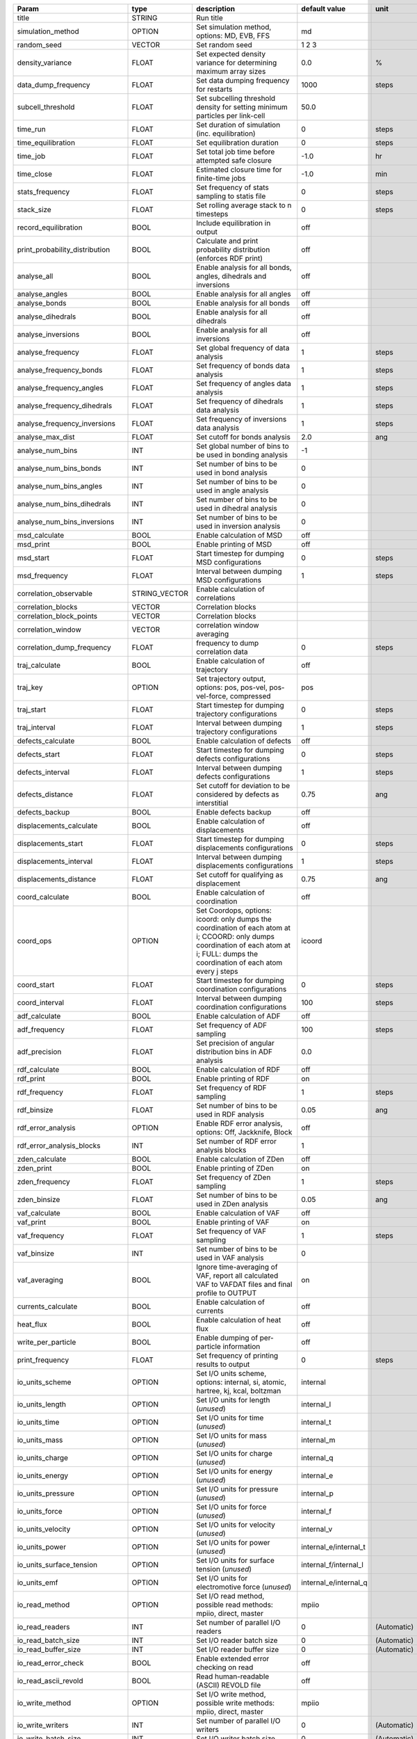 .. table::
    :name: parameters_table

    +--------------------------------+---------------+-------------------------------------------------------------------------------------------------------------------------------------------------------------------------------------------+---------------------------+---------------+
    |Param                           | type          | description                                                                                                                                                                               | default value             | unit          |
    +================================+===============+===========================================================================================================================================================================================+===========================+===============+
    |title                           | STRING        | Run title                                                                                                                                                                                 |                           |               |
    +--------------------------------+---------------+-------------------------------------------------------------------------------------------------------------------------------------------------------------------------------------------+---------------------------+---------------+
    |simulation_method               | OPTION        | Set simulation method, options: MD, EVB, FFS                                                                                                                                              | md                        |               |
    +--------------------------------+---------------+-------------------------------------------------------------------------------------------------------------------------------------------------------------------------------------------+---------------------------+---------------+
    |random_seed                     | VECTOR        | Set random seed                                                                                                                                                                           | 1 2 3                     |               |
    +--------------------------------+---------------+-------------------------------------------------------------------------------------------------------------------------------------------------------------------------------------------+---------------------------+---------------+
    |density_variance                | FLOAT         | Set expected density variance for determining maximum array sizes                                                                                                                         | 0.0                       | %             |
    +--------------------------------+---------------+-------------------------------------------------------------------------------------------------------------------------------------------------------------------------------------------+---------------------------+---------------+
    |data_dump_frequency             | FLOAT         | Set data dumping frequency for restarts                                                                                                                                                   | 1000                      | steps         |
    +--------------------------------+---------------+-------------------------------------------------------------------------------------------------------------------------------------------------------------------------------------------+---------------------------+---------------+
    |subcell_threshold               | FLOAT         | Set subcelling threshold density for setting minimum particles per link-cell                                                                                                              | 50.0                      |               |
    +--------------------------------+---------------+-------------------------------------------------------------------------------------------------------------------------------------------------------------------------------------------+---------------------------+---------------+
    |time_run                        | FLOAT         | Set duration of simulation (inc. equilibration)                                                                                                                                           | 0                         | steps         |
    +--------------------------------+---------------+-------------------------------------------------------------------------------------------------------------------------------------------------------------------------------------------+---------------------------+---------------+
    |time_equilibration              | FLOAT         | Set equilibration duration                                                                                                                                                                | 0                         | steps         |
    +--------------------------------+---------------+-------------------------------------------------------------------------------------------------------------------------------------------------------------------------------------------+---------------------------+---------------+
    |time_job                        | FLOAT         | Set total job time before attempted safe closure                                                                                                                                          | -1.0                      | hr            |
    +--------------------------------+---------------+-------------------------------------------------------------------------------------------------------------------------------------------------------------------------------------------+---------------------------+---------------+
    |time_close                      | FLOAT         | Estimated closure time for finite-time jobs                                                                                                                                               | -1.0                      | min           |
    +--------------------------------+---------------+-------------------------------------------------------------------------------------------------------------------------------------------------------------------------------------------+---------------------------+---------------+
    |stats_frequency                 | FLOAT         | Set frequency of stats sampling to statis file                                                                                                                                            | 0                         | steps         |
    +--------------------------------+---------------+-------------------------------------------------------------------------------------------------------------------------------------------------------------------------------------------+---------------------------+---------------+
    |stack_size                      | FLOAT         | Set rolling average stack to n timesteps                                                                                                                                                  | 0                         | steps         |
    +--------------------------------+---------------+-------------------------------------------------------------------------------------------------------------------------------------------------------------------------------------------+---------------------------+---------------+
    |record_equilibration            | BOOL          | Include equilibration in output                                                                                                                                                           | off                       |               |
    +--------------------------------+---------------+-------------------------------------------------------------------------------------------------------------------------------------------------------------------------------------------+---------------------------+---------------+
    |print_probability_distribution  | BOOL          | Calculate and print probability distribution (enforces RDF print)                                                                                                                         | off                       |               |
    +--------------------------------+---------------+-------------------------------------------------------------------------------------------------------------------------------------------------------------------------------------------+---------------------------+---------------+
    |analyse_all                     | BOOL          | Enable analysis for all bonds, angles, dihedrals and inversions                                                                                                                           | off                       |               |
    +--------------------------------+---------------+-------------------------------------------------------------------------------------------------------------------------------------------------------------------------------------------+---------------------------+---------------+
    |analyse_angles                  | BOOL          | Enable analysis for all angles                                                                                                                                                            | off                       |               |
    +--------------------------------+---------------+-------------------------------------------------------------------------------------------------------------------------------------------------------------------------------------------+---------------------------+---------------+
    |analyse_bonds                   | BOOL          | Enable analysis for all bonds                                                                                                                                                             | off                       |               |
    +--------------------------------+---------------+-------------------------------------------------------------------------------------------------------------------------------------------------------------------------------------------+---------------------------+---------------+
    |analyse_dihedrals               | BOOL          | Enable analysis for all dihedrals                                                                                                                                                         | off                       |               |
    +--------------------------------+---------------+-------------------------------------------------------------------------------------------------------------------------------------------------------------------------------------------+---------------------------+---------------+
    |analyse_inversions              | BOOL          | Enable analysis for all inversions                                                                                                                                                        | off                       |               |
    +--------------------------------+---------------+-------------------------------------------------------------------------------------------------------------------------------------------------------------------------------------------+---------------------------+---------------+
    |analyse_frequency               | FLOAT         | Set global frequency of data analysis                                                                                                                                                     | 1                         | steps         |
    +--------------------------------+---------------+-------------------------------------------------------------------------------------------------------------------------------------------------------------------------------------------+---------------------------+---------------+
    |analyse_frequency_bonds         | FLOAT         | Set frequency of bonds data analysis                                                                                                                                                      | 1                         | steps         |
    +--------------------------------+---------------+-------------------------------------------------------------------------------------------------------------------------------------------------------------------------------------------+---------------------------+---------------+
    |analyse_frequency_angles        | FLOAT         | Set frequency of angles data analysis                                                                                                                                                     | 1                         | steps         |
    +--------------------------------+---------------+-------------------------------------------------------------------------------------------------------------------------------------------------------------------------------------------+---------------------------+---------------+
    |analyse_frequency_dihedrals     | FLOAT         | Set frequency of dihedrals data analysis                                                                                                                                                  | 1                         | steps         |
    +--------------------------------+---------------+-------------------------------------------------------------------------------------------------------------------------------------------------------------------------------------------+---------------------------+---------------+
    |analyse_frequency_inversions    | FLOAT         | Set frequency of inversions data analysis                                                                                                                                                 | 1                         | steps         |
    +--------------------------------+---------------+-------------------------------------------------------------------------------------------------------------------------------------------------------------------------------------------+---------------------------+---------------+
    |analyse_max_dist                | FLOAT         | Set cutoff for bonds analysis                                                                                                                                                             | 2.0                       | ang           |
    +--------------------------------+---------------+-------------------------------------------------------------------------------------------------------------------------------------------------------------------------------------------+---------------------------+---------------+
    |analyse_num_bins                | INT           | Set global number of bins to be used in bonding analysis                                                                                                                                  | -1                        |               |
    +--------------------------------+---------------+-------------------------------------------------------------------------------------------------------------------------------------------------------------------------------------------+---------------------------+---------------+
    |analyse_num_bins_bonds          | INT           | Set number of bins to be used in bond analysis                                                                                                                                            | 0                         |               |
    +--------------------------------+---------------+-------------------------------------------------------------------------------------------------------------------------------------------------------------------------------------------+---------------------------+---------------+
    |analyse_num_bins_angles         | INT           | Set number of bins to be used in angle analysis                                                                                                                                           | 0                         |               |
    +--------------------------------+---------------+-------------------------------------------------------------------------------------------------------------------------------------------------------------------------------------------+---------------------------+---------------+
    |analyse_num_bins_dihedrals      | INT           | Set number of bins to be used in dihedral analysis                                                                                                                                        | 0                         |               |
    +--------------------------------+---------------+-------------------------------------------------------------------------------------------------------------------------------------------------------------------------------------------+---------------------------+---------------+
    |analyse_num_bins_inversions     | INT           | Set number of bins to be used in inversion analysis                                                                                                                                       | 0                         |               |
    +--------------------------------+---------------+-------------------------------------------------------------------------------------------------------------------------------------------------------------------------------------------+---------------------------+---------------+
    |msd_calculate                   | BOOL          | Enable calculation of MSD                                                                                                                                                                 | off                       |               |
    +--------------------------------+---------------+-------------------------------------------------------------------------------------------------------------------------------------------------------------------------------------------+---------------------------+---------------+
    |msd_print                       | BOOL          | Enable printing of MSD                                                                                                                                                                    | off                       |               |
    +--------------------------------+---------------+-------------------------------------------------------------------------------------------------------------------------------------------------------------------------------------------+---------------------------+---------------+
    |msd_start                       | FLOAT         | Start timestep for dumping MSD configurations                                                                                                                                             | 0                         | steps         |
    +--------------------------------+---------------+-------------------------------------------------------------------------------------------------------------------------------------------------------------------------------------------+---------------------------+---------------+
    |msd_frequency                   | FLOAT         | Interval between dumping MSD configurations                                                                                                                                               | 1                         | steps         |
    +--------------------------------+---------------+-------------------------------------------------------------------------------------------------------------------------------------------------------------------------------------------+---------------------------+---------------+
    |correlation_observable          | STRING_VECTOR | Enable calculation of correlations                                                                                                                                                        |                           |               |
    +--------------------------------+---------------+-------------------------------------------------------------------------------------------------------------------------------------------------------------------------------------------+---------------------------+---------------+
    |correlation_blocks              | VECTOR        | Correlation blocks                                                                                                                                                                        |                           |               |
    +--------------------------------+---------------+-------------------------------------------------------------------------------------------------------------------------------------------------------------------------------------------+---------------------------+---------------+
    |correlation_block_points        | VECTOR        | Correlation blocks                                                                                                                                                                        |                           |               |
    +--------------------------------+---------------+-------------------------------------------------------------------------------------------------------------------------------------------------------------------------------------------+---------------------------+---------------+
    |correlation_window              | VECTOR        | correlation window averaging                                                                                                                                                              |                           |               |
    +--------------------------------+---------------+-------------------------------------------------------------------------------------------------------------------------------------------------------------------------------------------+---------------------------+---------------+
    |correlation_dump_frequency      | FLOAT         | frequency to dump correlation data                                                                                                                                                        | 0                         | steps         |
    +--------------------------------+---------------+-------------------------------------------------------------------------------------------------------------------------------------------------------------------------------------------+---------------------------+---------------+
    |traj_calculate                  | BOOL          | Enable calculation of trajectory                                                                                                                                                          | off                       |               |
    +--------------------------------+---------------+-------------------------------------------------------------------------------------------------------------------------------------------------------------------------------------------+---------------------------+---------------+
    |traj_key                        | OPTION        | Set trajectory output, options: pos, pos-vel, pos-vel-force, compressed                                                                                                                   | pos                       |               |
    +--------------------------------+---------------+-------------------------------------------------------------------------------------------------------------------------------------------------------------------------------------------+---------------------------+---------------+
    |traj_start                      | FLOAT         | Start timestep for dumping trajectory configurations                                                                                                                                      | 0                         | steps         |
    +--------------------------------+---------------+-------------------------------------------------------------------------------------------------------------------------------------------------------------------------------------------+---------------------------+---------------+
    |traj_interval                   | FLOAT         | Interval between dumping trajectory configurations                                                                                                                                        | 1                         | steps         |
    +--------------------------------+---------------+-------------------------------------------------------------------------------------------------------------------------------------------------------------------------------------------+---------------------------+---------------+
    |defects_calculate               | BOOL          | Enable calculation of defects                                                                                                                                                             | off                       |               |
    +--------------------------------+---------------+-------------------------------------------------------------------------------------------------------------------------------------------------------------------------------------------+---------------------------+---------------+
    |defects_start                   | FLOAT         | Start timestep for dumping defects configurations                                                                                                                                         | 0                         | steps         |
    +--------------------------------+---------------+-------------------------------------------------------------------------------------------------------------------------------------------------------------------------------------------+---------------------------+---------------+
    |defects_interval                | FLOAT         | Interval between dumping defects configurations                                                                                                                                           | 1                         | steps         |
    +--------------------------------+---------------+-------------------------------------------------------------------------------------------------------------------------------------------------------------------------------------------+---------------------------+---------------+
    |defects_distance                | FLOAT         | Set cutoff for deviation to be considered by defects as interstitial                                                                                                                      | 0.75                      | ang           |
    +--------------------------------+---------------+-------------------------------------------------------------------------------------------------------------------------------------------------------------------------------------------+---------------------------+---------------+
    |defects_backup                  | BOOL          | Enable defects backup                                                                                                                                                                     | off                       |               |
    +--------------------------------+---------------+-------------------------------------------------------------------------------------------------------------------------------------------------------------------------------------------+---------------------------+---------------+
    |displacements_calculate         | BOOL          | Enable calculation of displacements                                                                                                                                                       | off                       |               |
    +--------------------------------+---------------+-------------------------------------------------------------------------------------------------------------------------------------------------------------------------------------------+---------------------------+---------------+
    |displacements_start             | FLOAT         | Start timestep for dumping displacements configurations                                                                                                                                   | 0                         | steps         |
    +--------------------------------+---------------+-------------------------------------------------------------------------------------------------------------------------------------------------------------------------------------------+---------------------------+---------------+
    |displacements_interval          | FLOAT         | Interval between dumping displacements configurations                                                                                                                                     | 1                         | steps         |
    +--------------------------------+---------------+-------------------------------------------------------------------------------------------------------------------------------------------------------------------------------------------+---------------------------+---------------+
    |displacements_distance          | FLOAT         | Set cutoff for qualifying as displacement                                                                                                                                                 | 0.75                      | ang           |
    +--------------------------------+---------------+-------------------------------------------------------------------------------------------------------------------------------------------------------------------------------------------+---------------------------+---------------+
    |coord_calculate                 | BOOL          | Enable calculation of coordination                                                                                                                                                        | off                       |               |
    +--------------------------------+---------------+-------------------------------------------------------------------------------------------------------------------------------------------------------------------------------------------+---------------------------+---------------+
    |coord_ops                       | OPTION        | Set Coordops, options: icoord: only dumps the coordination of each atom at i; CCOORD: only dumps coordination of each atom at i; FULL: dumps the coordination of each atom every j steps  | icoord                    |               |
    +--------------------------------+---------------+-------------------------------------------------------------------------------------------------------------------------------------------------------------------------------------------+---------------------------+---------------+
    |coord_start                     | FLOAT         | Start timestep for dumping coordination configurations                                                                                                                                    | 0                         | steps         |
    +--------------------------------+---------------+-------------------------------------------------------------------------------------------------------------------------------------------------------------------------------------------+---------------------------+---------------+
    |coord_interval                  | FLOAT         | Interval between dumping coordination configurations                                                                                                                                      | 100                       | steps         |
    +--------------------------------+---------------+-------------------------------------------------------------------------------------------------------------------------------------------------------------------------------------------+---------------------------+---------------+
    |adf_calculate                   | BOOL          | Enable calculation of ADF                                                                                                                                                                 | off                       |               |
    +--------------------------------+---------------+-------------------------------------------------------------------------------------------------------------------------------------------------------------------------------------------+---------------------------+---------------+
    |adf_frequency                   | FLOAT         | Set frequency of ADF sampling                                                                                                                                                             | 100                       | steps         |
    +--------------------------------+---------------+-------------------------------------------------------------------------------------------------------------------------------------------------------------------------------------------+---------------------------+---------------+
    |adf_precision                   | FLOAT         | Set precision of angular distribution bins in ADF analysis                                                                                                                                | 0.0                       |               |
    +--------------------------------+---------------+-------------------------------------------------------------------------------------------------------------------------------------------------------------------------------------------+---------------------------+---------------+
    |rdf_calculate                   | BOOL          | Enable calculation of RDF                                                                                                                                                                 | off                       |               |
    +--------------------------------+---------------+-------------------------------------------------------------------------------------------------------------------------------------------------------------------------------------------+---------------------------+---------------+
    |rdf_print                       | BOOL          | Enable printing of RDF                                                                                                                                                                    | on                        |               |
    +--------------------------------+---------------+-------------------------------------------------------------------------------------------------------------------------------------------------------------------------------------------+---------------------------+---------------+
    |rdf_frequency                   | FLOAT         | Set frequency of RDF sampling                                                                                                                                                             | 1                         | steps         |
    +--------------------------------+---------------+-------------------------------------------------------------------------------------------------------------------------------------------------------------------------------------------+---------------------------+---------------+
    |rdf_binsize                     | FLOAT         | Set number of bins to be used in RDF analysis                                                                                                                                             | 0.05                      | ang           |
    +--------------------------------+---------------+-------------------------------------------------------------------------------------------------------------------------------------------------------------------------------------------+---------------------------+---------------+
    |rdf_error_analysis              | OPTION        | Enable RDF error analysis, options: Off, Jackknife, Block                                                                                                                                 | off                       |               |
    +--------------------------------+---------------+-------------------------------------------------------------------------------------------------------------------------------------------------------------------------------------------+---------------------------+---------------+
    |rdf_error_analysis_blocks       | INT           | Set number of RDF error analysis blocks                                                                                                                                                   | 1                         |               |
    +--------------------------------+---------------+-------------------------------------------------------------------------------------------------------------------------------------------------------------------------------------------+---------------------------+---------------+
    |zden_calculate                  | BOOL          | Enable calculation of ZDen                                                                                                                                                                | off                       |               |
    +--------------------------------+---------------+-------------------------------------------------------------------------------------------------------------------------------------------------------------------------------------------+---------------------------+---------------+
    |zden_print                      | BOOL          | Enable printing of ZDen                                                                                                                                                                   | on                        |               |
    +--------------------------------+---------------+-------------------------------------------------------------------------------------------------------------------------------------------------------------------------------------------+---------------------------+---------------+
    |zden_frequency                  | FLOAT         | Set frequency of ZDen sampling                                                                                                                                                            | 1                         | steps         |
    +--------------------------------+---------------+-------------------------------------------------------------------------------------------------------------------------------------------------------------------------------------------+---------------------------+---------------+
    |zden_binsize                    | FLOAT         | Set number of bins to be used in ZDen analysis                                                                                                                                            | 0.05                      | ang           |
    +--------------------------------+---------------+-------------------------------------------------------------------------------------------------------------------------------------------------------------------------------------------+---------------------------+---------------+
    |vaf_calculate                   | BOOL          | Enable calculation of VAF                                                                                                                                                                 | off                       |               |
    +--------------------------------+---------------+-------------------------------------------------------------------------------------------------------------------------------------------------------------------------------------------+---------------------------+---------------+
    |vaf_print                       | BOOL          | Enable printing of VAF                                                                                                                                                                    | on                        |               |
    +--------------------------------+---------------+-------------------------------------------------------------------------------------------------------------------------------------------------------------------------------------------+---------------------------+---------------+
    |vaf_frequency                   | FLOAT         | Set frequency of VAF sampling                                                                                                                                                             | 1                         | steps         |
    +--------------------------------+---------------+-------------------------------------------------------------------------------------------------------------------------------------------------------------------------------------------+---------------------------+---------------+
    |vaf_binsize                     | INT           | Set number of bins to be used in VAF analysis                                                                                                                                             | 0                         |               |
    +--------------------------------+---------------+-------------------------------------------------------------------------------------------------------------------------------------------------------------------------------------------+---------------------------+---------------+
    |vaf_averaging                   | BOOL          | Ignore time-averaging of VAF, report all calculated VAF to VAFDAT files and final profile to OUTPUT                                                                                       | on                        |               |
    +--------------------------------+---------------+-------------------------------------------------------------------------------------------------------------------------------------------------------------------------------------------+---------------------------+---------------+
    |currents_calculate              | BOOL          | Enable calculation of currents                                                                                                                                                            | off                       |               |
    +--------------------------------+---------------+-------------------------------------------------------------------------------------------------------------------------------------------------------------------------------------------+---------------------------+---------------+
    |heat_flux                       | BOOL          | Enable calculation of heat flux                                                                                                                                                           | off                       |               |
    +--------------------------------+---------------+-------------------------------------------------------------------------------------------------------------------------------------------------------------------------------------------+---------------------------+---------------+
    |write_per_particle              | BOOL          | Enable dumping of per-particle information                                                                                                                                                | off                       |               |
    +--------------------------------+---------------+-------------------------------------------------------------------------------------------------------------------------------------------------------------------------------------------+---------------------------+---------------+
    |print_frequency                 | FLOAT         | Set frequency of printing results to output                                                                                                                                               | 0                         | steps         |
    +--------------------------------+---------------+-------------------------------------------------------------------------------------------------------------------------------------------------------------------------------------------+---------------------------+---------------+
    |io_units_scheme                 | OPTION        | Set I/O units scheme, options: internal, si, atomic, hartree, kj, kcal, boltzman                                                                                                          | internal                  |               |
    +--------------------------------+---------------+-------------------------------------------------------------------------------------------------------------------------------------------------------------------------------------------+---------------------------+---------------+
    |io_units_length                 | OPTION        | Set I/O units for length (*unused*)                                                                                                                                                       | internal_l                |               |
    +--------------------------------+---------------+-------------------------------------------------------------------------------------------------------------------------------------------------------------------------------------------+---------------------------+---------------+
    |io_units_time                   | OPTION        | Set I/O units for time (*unused*)                                                                                                                                                         | internal_t                |               |
    +--------------------------------+---------------+-------------------------------------------------------------------------------------------------------------------------------------------------------------------------------------------+---------------------------+---------------+
    |io_units_mass                   | OPTION        | Set I/O units for mass (*unused*)                                                                                                                                                         | internal_m                |               |
    +--------------------------------+---------------+-------------------------------------------------------------------------------------------------------------------------------------------------------------------------------------------+---------------------------+---------------+
    |io_units_charge                 | OPTION        | Set I/O units for charge (*unused*)                                                                                                                                                       | internal_q                |               |
    +--------------------------------+---------------+-------------------------------------------------------------------------------------------------------------------------------------------------------------------------------------------+---------------------------+---------------+
    |io_units_energy                 | OPTION        | Set I/O units for energy (*unused*)                                                                                                                                                       | internal_e                |               |
    +--------------------------------+---------------+-------------------------------------------------------------------------------------------------------------------------------------------------------------------------------------------+---------------------------+---------------+
    |io_units_pressure               | OPTION        | Set I/O units for pressure (*unused*)                                                                                                                                                     | internal_p                |               |
    +--------------------------------+---------------+-------------------------------------------------------------------------------------------------------------------------------------------------------------------------------------------+---------------------------+---------------+
    |io_units_force                  | OPTION        | Set I/O units for force (*unused*)                                                                                                                                                        | internal_f                |               |
    +--------------------------------+---------------+-------------------------------------------------------------------------------------------------------------------------------------------------------------------------------------------+---------------------------+---------------+
    |io_units_velocity               | OPTION        | Set I/O units for velocity (*unused*)                                                                                                                                                     | internal_v                |               |
    +--------------------------------+---------------+-------------------------------------------------------------------------------------------------------------------------------------------------------------------------------------------+---------------------------+---------------+
    |io_units_power                  | OPTION        | Set I/O units for power (*unused*)                                                                                                                                                        | internal_e/internal_t     |               |
    +--------------------------------+---------------+-------------------------------------------------------------------------------------------------------------------------------------------------------------------------------------------+---------------------------+---------------+
    |io_units_surface_tension        | OPTION        | Set I/O units for surface tension (*unused*)                                                                                                                                              | internal_f/internal_l     |               |
    +--------------------------------+---------------+-------------------------------------------------------------------------------------------------------------------------------------------------------------------------------------------+---------------------------+---------------+
    |io_units_emf                    | OPTION        | Set I/O units for electromotive force (*unused*)                                                                                                                                          | internal_e/internal_q     |               |
    +--------------------------------+---------------+-------------------------------------------------------------------------------------------------------------------------------------------------------------------------------------------+---------------------------+---------------+
    |io_read_method                  | OPTION        | Set I/O read method, possible read methods: mpiio, direct, master                                                                                                                         | mpiio                     |               |
    +--------------------------------+---------------+-------------------------------------------------------------------------------------------------------------------------------------------------------------------------------------------+---------------------------+---------------+
    |io_read_readers                 | INT           | Set number of parallel I/O readers                                                                                                                                                        | 0                         | (Automatic)   |
    +--------------------------------+---------------+-------------------------------------------------------------------------------------------------------------------------------------------------------------------------------------------+---------------------------+---------------+
    |io_read_batch_size              | INT           | Set I/O reader batch size                                                                                                                                                                 | 0                         | (Automatic)   |
    +--------------------------------+---------------+-------------------------------------------------------------------------------------------------------------------------------------------------------------------------------------------+---------------------------+---------------+
    |io_read_buffer_size             | INT           | Set I/O reader buffer size                                                                                                                                                                | 0                         | (Automatic)   |
    +--------------------------------+---------------+-------------------------------------------------------------------------------------------------------------------------------------------------------------------------------------------+---------------------------+---------------+
    |io_read_error_check             | BOOL          | Enable extended error checking on read                                                                                                                                                    | off                       |               |
    +--------------------------------+---------------+-------------------------------------------------------------------------------------------------------------------------------------------------------------------------------------------+---------------------------+---------------+
    |io_read_ascii_revold            | BOOL          | Read human-readable (ASCII) REVOLD file                                                                                                                                                   | off                       |               |
    +--------------------------------+---------------+-------------------------------------------------------------------------------------------------------------------------------------------------------------------------------------------+---------------------------+---------------+
    |io_write_method                 | OPTION        | Set I/O write method, possible write methods: mpiio, direct, master                                                                                                                       | mpiio                     |               |
    +--------------------------------+---------------+-------------------------------------------------------------------------------------------------------------------------------------------------------------------------------------------+---------------------------+---------------+
    |io_write_writers                | INT           | Set number of parallel I/O writers                                                                                                                                                        | 0                         | (Automatic)   |
    +--------------------------------+---------------+-------------------------------------------------------------------------------------------------------------------------------------------------------------------------------------------+---------------------------+---------------+
    |io_write_batch_size             | INT           | Set I/O writer batch size                                                                                                                                                                 | 0                         | (Automatic)   |
    +--------------------------------+---------------+-------------------------------------------------------------------------------------------------------------------------------------------------------------------------------------------+---------------------------+---------------+
    |io_write_buffer_size            | INT           | Set I/O writer buffer size                                                                                                                                                                | 0                         | (Automatic)   |
    +--------------------------------+---------------+-------------------------------------------------------------------------------------------------------------------------------------------------------------------------------------------+---------------------------+---------------+
    |io_write_sorted                 | BOOL          | Enable sorted output for atomic data                                                                                                                                                      | on                        |               |
    +--------------------------------+---------------+-------------------------------------------------------------------------------------------------------------------------------------------------------------------------------------------+---------------------------+---------------+
    |io_write_error_check            | BOOL          | Enable extended error checking on write                                                                                                                                                   | off                       |               |
    +--------------------------------+---------------+-------------------------------------------------------------------------------------------------------------------------------------------------------------------------------------------+---------------------------+---------------+
    |io_write_ascii_revive           | BOOL          | Write REVIVE as a human-readable (ASCII) file                                                                                                                                             | off                       |               |
    +--------------------------------+---------------+-------------------------------------------------------------------------------------------------------------------------------------------------------------------------------------------+---------------------------+---------------+
    |io_file_output                  | STRING        | Set output filepath, special options: SCREEN, NONE                                                                                                                                        | OUTPUT                    |               |
    +--------------------------------+---------------+-------------------------------------------------------------------------------------------------------------------------------------------------------------------------------------------+---------------------------+---------------+
    |io_file_config                  | STRING        | Set input configuration filepath                                                                                                                                                          | CONFIG                    |               |
    +--------------------------------+---------------+-------------------------------------------------------------------------------------------------------------------------------------------------------------------------------------------+---------------------------+---------------+
    |io_file_field                   | STRING        | Set input field filepath                                                                                                                                                                  | FIELD                     |               |
    +--------------------------------+---------------+-------------------------------------------------------------------------------------------------------------------------------------------------------------------------------------------+---------------------------+---------------+
    |io_file_statis                  | STRING        | Set output statistics filepath, special options: NONE                                                                                                                                     | STATIS                    |               |
    +--------------------------------+---------------+-------------------------------------------------------------------------------------------------------------------------------------------------------------------------------------------+---------------------------+---------------+
    |io_file_history                 | STRING        | Set output history filepath, special options: NONE                                                                                                                                        | HISTORY                   |               |
    +--------------------------------+---------------+-------------------------------------------------------------------------------------------------------------------------------------------------------------------------------------------+---------------------------+---------------+
    |io_file_historf                 | STRING        | Set output historf filepath, special options: NONE                                                                                                                                        | HISTORF                   |               |
    +--------------------------------+---------------+-------------------------------------------------------------------------------------------------------------------------------------------------------------------------------------------+---------------------------+---------------+
    |io_file_revive                  | STRING        | Set output revive filepath, special options: NONE                                                                                                                                         | REVIVE                    |               |
    +--------------------------------+---------------+-------------------------------------------------------------------------------------------------------------------------------------------------------------------------------------------+---------------------------+---------------+
    |io_file_revold                  | STRING        | Set output revold filepath, special options: NONE                                                                                                                                         | REVOLD                    |               |
    +--------------------------------+---------------+-------------------------------------------------------------------------------------------------------------------------------------------------------------------------------------------+---------------------------+---------------+
    |io_file_revcon                  | STRING        | Set output revcon filepath, special options: NONE                                                                                                                                         | REVCON                    |               |
    +--------------------------------+---------------+-------------------------------------------------------------------------------------------------------------------------------------------------------------------------------------------+---------------------------+---------------+
    |io_file_rdf                     | STRING        | Set output RDF filepath, special options: NONE                                                                                                                                            | RDFDAT                    |               |
    +--------------------------------+---------------+-------------------------------------------------------------------------------------------------------------------------------------------------------------------------------------------+---------------------------+---------------+
    |io_file_msd                     | STRING        | Set output MSD filepath, special options: NONE                                                                                                                                            | MSDTMP                    |               |
    +--------------------------------+---------------+-------------------------------------------------------------------------------------------------------------------------------------------------------------------------------------------+---------------------------+---------------+
    |io_file_tabbnd                  | STRING        | Set input TABBND filepath                                                                                                                                                                 | TABBND                    |               |
    +--------------------------------+---------------+-------------------------------------------------------------------------------------------------------------------------------------------------------------------------------------------+---------------------------+---------------+
    |io_file_tabang                  | STRING        | Set input TABANG filepath                                                                                                                                                                 | TABANG                    |               |
    +--------------------------------+---------------+-------------------------------------------------------------------------------------------------------------------------------------------------------------------------------------------+---------------------------+---------------+
    |io_file_tabdih                  | STRING        | Set input TABDIH filepath                                                                                                                                                                 | TABDIH                    |               |
    +--------------------------------+---------------+-------------------------------------------------------------------------------------------------------------------------------------------------------------------------------------------+---------------------------+---------------+
    |io_file_tabinv                  | STRING        | Set input TABINV filepath                                                                                                                                                                 | TABINV                    |               |
    +--------------------------------+---------------+-------------------------------------------------------------------------------------------------------------------------------------------------------------------------------------------+---------------------------+---------------+
    |io_file_tabvdw                  | STRING        | Set input TABVDW filepath                                                                                                                                                                 | TABVDW                    |               |
    +--------------------------------+---------------+-------------------------------------------------------------------------------------------------------------------------------------------------------------------------------------------+---------------------------+---------------+
    |io_file_tabeam                  | STRING        | Set input TABEAM filepath                                                                                                                                                                 | TABEAM                    |               |
    +--------------------------------+---------------+-------------------------------------------------------------------------------------------------------------------------------------------------------------------------------------------+---------------------------+---------------+
    |io_file_cor                     | STRING        | Set output COR filepath, special options: NONE                                                                                                                                            | COR                       |               |
    +--------------------------------+---------------+-------------------------------------------------------------------------------------------------------------------------------------------------------------------------------------------+---------------------------+---------------+
    |io_statis_yaml                  | BOOL          | write statis file in yaml format                                                                                                                                                          | off                       |               |
    +--------------------------------+---------------+-------------------------------------------------------------------------------------------------------------------------------------------------------------------------------------------+---------------------------+---------------+
    |io_rdf_yaml                     | BOOL          | write rdf file in yaml format                                                                                                                                                             | off                       |               |
    +--------------------------------+---------------+-------------------------------------------------------------------------------------------------------------------------------------------------------------------------------------------+---------------------------+---------------+
    |output_energy                   | BOOL          | Output final energy e_tot in output file                                                                                                                                                  | off                       |               |
    +--------------------------------+---------------+-------------------------------------------------------------------------------------------------------------------------------------------------------------------------------------------+---------------------------+---------------+
    |ignore_config_indices           | BOOL          | Ignore indices as defined in CONFIG and use read order instead                                                                                                                            | off                       |               |
    +--------------------------------+---------------+-------------------------------------------------------------------------------------------------------------------------------------------------------------------------------------------+---------------------------+---------------+
    |print_topology_info             | BOOL          | Print topology information in output file                                                                                                                                                 | off                       |               |
    +--------------------------------+---------------+-------------------------------------------------------------------------------------------------------------------------------------------------------------------------------------------+---------------------------+---------------+
    |print_level                     | INT           | Disable unnecessary printing, levels: 0 - silent, 1 - quiet, 2 - standard, 3 - full                                                                                                       | 1                         |               |
    +--------------------------------+---------------+-------------------------------------------------------------------------------------------------------------------------------------------------------------------------------------------+---------------------------+---------------+
    |timer_depth                     | INT           | Do not display timers beyond this many levels in final timer output                                                                                                                       | 4                         |               |
    +--------------------------------+---------------+-------------------------------------------------------------------------------------------------------------------------------------------------------------------------------------------+---------------------------+---------------+
    |timer_per_mpi                   | BOOL          | Write timings for each MPI process individually                                                                                                                                           | off                       |               |
    +--------------------------------+---------------+-------------------------------------------------------------------------------------------------------------------------------------------------------------------------------------------+---------------------------+---------------+
    |timestep                        | FLOAT         | Set calculation timestep or initial timestep for variable timestep calculations                                                                                                           | 0.0                       | internal_t    |
    +--------------------------------+---------------+-------------------------------------------------------------------------------------------------------------------------------------------------------------------------------------------+---------------------------+---------------+
    |timestep_variable               | BOOL          | Enable variable timestep                                                                                                                                                                  | off                       |               |
    +--------------------------------+---------------+-------------------------------------------------------------------------------------------------------------------------------------------------------------------------------------------+---------------------------+---------------+
    |timestep_variable_min_dist      | FLOAT         | Set minimum permissible distance for variable timestep                                                                                                                                    | 0.03                      | ang           |
    +--------------------------------+---------------+-------------------------------------------------------------------------------------------------------------------------------------------------------------------------------------------+---------------------------+---------------+
    |timestep_variable_max_dist      | FLOAT         | Set maximum permissible distance for variable timestep                                                                                                                                    | 0.1                       | ang           |
    +--------------------------------+---------------+-------------------------------------------------------------------------------------------------------------------------------------------------------------------------------------------+---------------------------+---------------+
    |timestep_variable_max_delta     | FLOAT         | Set maximum timestep delta for variable timestep                                                                                                                                          | 0.0                       | internal_t    |
    +--------------------------------+---------------+-------------------------------------------------------------------------------------------------------------------------------------------------------------------------------------------+---------------------------+---------------+
    |ensemble                        | OPTION        | Set ensemble constraints, options: NVE, PMF, NVT, NPT, NST                                                                                                                                | NVE                       |               |
    +--------------------------------+---------------+-------------------------------------------------------------------------------------------------------------------------------------------------------------------------------------------+---------------------------+---------------+
    |ensemble_method                 | OPTION        | Set ensemble method, options NVT: Evans, Langevin, Andersen, Berendsen, Hoover, gentle, ttm, dpds1, dpds2. NP|ST: Langevin, Berendsen, Hoover, MTK.                                       |                           |               |
    +--------------------------------+---------------+-------------------------------------------------------------------------------------------------------------------------------------------------------------------------------------------+---------------------------+---------------+
    |ensemble_thermostat_coupling    | FLOAT         | Set thermostat relaxation/decorrelation times (use ensemble_thermostat_friction for langevin)                                                                                             | 0.0                       | ps            |
    +--------------------------------+---------------+-------------------------------------------------------------------------------------------------------------------------------------------------------------------------------------------+---------------------------+---------------+
    |ensemble_dpd_order              | OPTION        | Set dpd method, options: off, first, second                                                                                                                                               | off                       |               |
    +--------------------------------+---------------+-------------------------------------------------------------------------------------------------------------------------------------------------------------------------------------------+---------------------------+---------------+
    |ensemble_dpd_drag               | FLOAT         | Set DPD drag coefficient                                                                                                                                                                  | 0.0                       | Da/ps         |
    +--------------------------------+---------------+-------------------------------------------------------------------------------------------------------------------------------------------------------------------------------------------+---------------------------+---------------+
    |ensemble_thermostat_friction    | FLOAT         | Set thermostat friction for langevin and gentle stochastic thermostats                                                                                                                    | 0.0                       | ps^-1         |
    +--------------------------------+---------------+-------------------------------------------------------------------------------------------------------------------------------------------------------------------------------------------+---------------------------+---------------+
    |ensemble_thermostat_softness    | FLOAT         | Set thermostat softness for Andersen thermostat                                                                                                                                           | 0.0                       |               |
    +--------------------------------+---------------+-------------------------------------------------------------------------------------------------------------------------------------------------------------------------------------------+---------------------------+---------------+
    |ensemble_barostat_coupling      | FLOAT         | Set barostat relaxation/decorrelation times (use ensemble_barostat_friction for langevin)                                                                                                 | 0.0                       | ps            |
    +--------------------------------+---------------+-------------------------------------------------------------------------------------------------------------------------------------------------------------------------------------------+---------------------------+---------------+
    |ensemble_barostat_friction      | FLOAT         | Set barostat friction                                                                                                                                                                     | 0.0                       | ps^-1         |
    +--------------------------------+---------------+-------------------------------------------------------------------------------------------------------------------------------------------------------------------------------------------+---------------------------+---------------+
    |ensemble_semi_isotropic         | OPTION        | Enable semi-isotropic barostat constraints, options: area, tension, orthorhombic                                                                                                          | off                       |               |
    +--------------------------------+---------------+-------------------------------------------------------------------------------------------------------------------------------------------------------------------------------------------+---------------------------+---------------+
    |ensemble_semi_orthorhombic      | BOOL          | Enable semi-orthorhombic barostat constraints                                                                                                                                             | off                       |               |
    +--------------------------------+---------------+-------------------------------------------------------------------------------------------------------------------------------------------------------------------------------------------+---------------------------+---------------+
    |ensemble_tension                | FLOAT         | Set tension in NPngT calctulation                                                                                                                                                         | 0.0                       | N/m           |
    +--------------------------------+---------------+-------------------------------------------------------------------------------------------------------------------------------------------------------------------------------------------+---------------------------+---------------+
    |pressure_tensor                 | VECTOR        | Set the target pressure tensor for NsT calculations                                                                                                                                       | 0.0 0.0 0.0 0.0 0.0 0.0   | katm          |
    +--------------------------------+---------------+-------------------------------------------------------------------------------------------------------------------------------------------------------------------------------------------+---------------------------+---------------+
    |pressure_hydrostatic            | FLOAT         | Set the target hydrostatic pressure (1/3Tr[P]) for NPT calculations                                                                                                                       | 0.0                       | katm          |
    +--------------------------------+---------------+-------------------------------------------------------------------------------------------------------------------------------------------------------------------------------------------+---------------------------+---------------+
    |pressure_perpendicular          | VECTOR        | Set the target pressure as x, y, z perpendicular to cell faces for NPT calculations                                                                                                       | 0.0 0.0 0.0               | katm          |
    +--------------------------------+---------------+-------------------------------------------------------------------------------------------------------------------------------------------------------------------------------------------+---------------------------+---------------+
    |temperature                     | FLOAT         | Set the initial temperature or target temperature (for thermostats)                                                                                                                       | 0.0                       | K             |
    +--------------------------------+---------------+-------------------------------------------------------------------------------------------------------------------------------------------------------------------------------------------+---------------------------+---------------+
    |pseudo_thermostat_method        | OPTION        | Set pseudo thermostat method, possible options: Off, Langevin-Direct, Langevin, Gauss, Direct                                                                                             | off                       |               |
    +--------------------------------+---------------+-------------------------------------------------------------------------------------------------------------------------------------------------------------------------------------------+---------------------------+---------------+
    |pseudo_thermostat_width         | FLOAT         | Set the width of thermostatted boundaries for pseudo thermostats                                                                                                                          | 2.0                       | ang           |  
    +--------------------------------+---------------+-------------------------------------------------------------------------------------------------------------------------------------------------------------------------------------------+---------------------------+---------------+
    |pseudo_thermostat_temperature   | FLOAT         | Set the temperature of the pseudo thermostat                                                                                                                                              | 0.0                       | K             |
    +--------------------------------+---------------+-------------------------------------------------------------------------------------------------------------------------------------------------------------------------------------------+---------------------------+---------------+
    |impact_part_index               | INT           | Set particle index for impact simulations                                                                                                                                                 | 0                         |               |
    +--------------------------------+---------------+-------------------------------------------------------------------------------------------------------------------------------------------------------------------------------------------+---------------------------+---------------+
    |impact_time                     | FLOAT         | Set time for impact in impact simulations                                                                                                                                                 | 0.0                       | internal_t    |
    +--------------------------------+---------------+-------------------------------------------------------------------------------------------------------------------------------------------------------------------------------------------+---------------------------+---------------+
    |impact_energy                   | FLOAT         | Set impact energy for impact simulations                                                                                                                                                  | 0.0                       | ke.V          |
    +--------------------------------+---------------+-------------------------------------------------------------------------------------------------------------------------------------------------------------------------------------------+---------------------------+---------------+
    |impact_direction                | VECTOR        | Direction vector for impact simulations                                                                                                                                                   | 1.0 1.0 1.0               |               |
    +--------------------------------+---------------+-------------------------------------------------------------------------------------------------------------------------------------------------------------------------------------------+---------------------------+---------------+
    |ttm_calculate                   | BOOL          | Enable calculation of two-temperature model                                                                                                                                               | off                       |               |
    +--------------------------------+---------------+-------------------------------------------------------------------------------------------------------------------------------------------------------------------------------------------+---------------------------+---------------+
    |ttm_num_ion_cells               | INT           | Set number of coarse-grained ion temperature cells (CIT)                                                                                                                                  | 10                        |               |
    +--------------------------------+---------------+-------------------------------------------------------------------------------------------------------------------------------------------------------------------------------------------+---------------------------+---------------+
    |ttm_num_elec_cells              | VECTOR        | Set number of coarse-grained electronic temperature cells (CET)                                                                                                                           | 50 50 50                  |               |
    +--------------------------------+---------------+-------------------------------------------------------------------------------------------------------------------------------------------------------------------------------------------+---------------------------+---------------+
    |ttm_metal                       | BOOL          | Specifies parameters for metallic system are required for two-temperature model, i.e. thermal conductivity                                                                                | off                       |               |
    +--------------------------------+---------------+-------------------------------------------------------------------------------------------------------------------------------------------------------------------------------------------+---------------------------+---------------+
    |ttm_heat_cap_model              | OPTION        | Sets model for specific heat capacity in TTM, options: const, linear, tabulated, tanh                                                                                                     |                           |               |
    +--------------------------------+---------------+-------------------------------------------------------------------------------------------------------------------------------------------------------------------------------------------+---------------------------+---------------+
    |ttm_heat_cap                    | FLOAT         | Sets constant, scale or maximum (per atom) specific heat capacity in TTM                                                                                                                  | 0.0                       | k_B           |
    +--------------------------------+---------------+-------------------------------------------------------------------------------------------------------------------------------------------------------------------------------------------+---------------------------+---------------+
    |ttm_temp_term                   | FLOAT         | Set Fermi temperature in TTM, for tanh                                                                                                                                                    | 0.0                       | K^-1          |
    +--------------------------------+---------------+-------------------------------------------------------------------------------------------------------------------------------------------------------------------------------------------+---------------------------+---------------+
    |ttm_fermi_temp                  | FLOAT         | Set Fermi temperature in TTM, for linear                                                                                                                                                  | 0.0                       | K             |
    +--------------------------------+---------------+-------------------------------------------------------------------------------------------------------------------------------------------------------------------------------------------+---------------------------+---------------+
    |ttm_elec_cond_model             | OPTION        | Set electronic conductivity model in TTM, options: Infinite, constant, drude, tabulated                                                                                                   |                           |               |
    +--------------------------------+---------------+-------------------------------------------------------------------------------------------------------------------------------------------------------------------------------------------+---------------------------+---------------+
    |ttm_elec_cond                   | FLOAT         | Set electronic conductivity in TTM                                                                                                                                                        | 0.0                       | W/m/K         |
    +--------------------------------+---------------+-------------------------------------------------------------------------------------------------------------------------------------------------------------------------------------------+---------------------------+---------------+
    |ttm_diff_model                  | OPTION        | Set diffusion model in TTM, options: constant, recip, tabulated                                                                                                                           |                           |               |
    +--------------------------------+---------------+-------------------------------------------------------------------------------------------------------------------------------------------------------------------------------------------+---------------------------+---------------+
    |ttm_diff                        | FLOAT         | Set TTM thermal diffusivity                                                                                                                                                               | 0.0                       | m^2/s         |
    +--------------------------------+---------------+-------------------------------------------------------------------------------------------------------------------------------------------------------------------------------------------+---------------------------+---------------+
    |ttm_dens_model                  | OPTION        | Set density model in TTM, options are: constant, dynamic                                                                                                                                  |                           |               |
    +--------------------------------+---------------+-------------------------------------------------------------------------------------------------------------------------------------------------------------------------------------------+---------------------------+---------------+
    |ttm_dens                        | FLOAT         | Set constant density in TTM                                                                                                                                                               | 0.0                       | ang^-3        |
    +--------------------------------+---------------+-------------------------------------------------------------------------------------------------------------------------------------------------------------------------------------------+---------------------------+---------------+
    |ttm_min_atoms                   | INT           | Minimum number of atoms needed per ionic temperature cell                                                                                                                                 | 0                         |               |
    +--------------------------------+---------------+-------------------------------------------------------------------------------------------------------------------------------------------------------------------------------------------+---------------------------+---------------+
    |ttm_stopping_power              | FLOAT         | Electronic stopping power of projectile entering electronic system                                                                                                                        | 0.0                       | e.V/nm        |
    +--------------------------------+---------------+-------------------------------------------------------------------------------------------------------------------------------------------------------------------------------------------+---------------------------+---------------+
    |ttm_spatial_dist                | OPTION        | Set the spatial distribution of TTM, options: flat, gaussian, flat-laser, exp-laser                                                                                                       |                           |               |
    +--------------------------------+---------------+-------------------------------------------------------------------------------------------------------------------------------------------------------------------------------------------+---------------------------+---------------+
    |ttm_spatial_sigma               | FLOAT         | Set the sigma for spatial distributions of TTM                                                                                                                                            | 1.0                       | nm            |
    +--------------------------------+---------------+-------------------------------------------------------------------------------------------------------------------------------------------------------------------------------------------+---------------------------+---------------+
    |ttm_spatial_cutoff              | FLOAT         | Set the cutoff for spatial distributions of TTM as a multiple of sigma                                                                                                                    | 5.0                       |               |
    +--------------------------------+---------------+-------------------------------------------------------------------------------------------------------------------------------------------------------------------------------------------+---------------------------+---------------+
    |ttm_fluence                     | FLOAT         | Initial energy deposition into electronic system by laser for TTM                                                                                                                         | 0.0                       | mJ/cm^2       |
    +--------------------------------+---------------+-------------------------------------------------------------------------------------------------------------------------------------------------------------------------------------------+---------------------------+---------------+
    |ttm_penetration_depth           | FLOAT         | Set laser penetration depth for TTM                                                                                                                                                       | 0.0                       | nm            |
    +--------------------------------+---------------+-------------------------------------------------------------------------------------------------------------------------------------------------------------------------------------------+---------------------------+---------------+
    |ttm_laser_type                  | OPTION        | Set laser deposition type. options: flat, exponential                                                                                                                                     | flat                      |               |
    +--------------------------------+---------------+-------------------------------------------------------------------------------------------------------------------------------------------------------------------------------------------+---------------------------+---------------+
    |ttm_temporal_dist               | OPTION        | Set temporal distribution for TTM, options: gaussian, exponential, delta, square                                                                                                          |                           |               |
    +--------------------------------+---------------+-------------------------------------------------------------------------------------------------------------------------------------------------------------------------------------------+---------------------------+---------------+
    |ttm_temporal_duration           | FLOAT         | Set duration of energy deposition for TTM (gaussian, exponential, square)                                                                                                                 | 0.001                     | ps            |
    +--------------------------------+---------------+-------------------------------------------------------------------------------------------------------------------------------------------------------------------------------------------+---------------------------+---------------+
    |ttm_temporal_cutoff             | FLOAT         | Set temporal cutoff for TTM (gaussian, exponential) as a multiple of its duration                                                                                                         | 5.0                       |               |
    +--------------------------------+---------------+-------------------------------------------------------------------------------------------------------------------------------------------------------------------------------------------+---------------------------+---------------+
    |ttm_variable_ep                 | OPTION        | Set electron-phonon coupling for TTM, options: homo, hetero                                                                                                                               |                           |               |
    +--------------------------------+---------------+-------------------------------------------------------------------------------------------------------------------------------------------------------------------------------------------+---------------------------+---------------+
    |ttm_boundary_condition          | OPTION        | Set boundary conditions for TTM, options: periodic, dirichlet, neumann, robin                                                                                                             |                           |               |
    +--------------------------------+---------------+-------------------------------------------------------------------------------------------------------------------------------------------------------------------------------------------+---------------------------+---------------+
    |ttm_boundary_xy                 | BOOL          | Fix Neumann (zero-flux) boundary in Z                                                                                                                                                     | off                       |               |
    +--------------------------------+---------------+-------------------------------------------------------------------------------------------------------------------------------------------------------------------------------------------+---------------------------+---------------+
    |ttm_boundary_heat_flux          | BOOL          | Set boundary heat flux in Robin boundaries for TTM                                                                                                                                        | 96                        | %             |
    +--------------------------------+---------------+-------------------------------------------------------------------------------------------------------------------------------------------------------------------------------------------+---------------------------+---------------+
    |ttm_time_offset                 | FLOAT         | Set electron-ion coupling offset for TTM                                                                                                                                                  | 0.0                       | ps            |
    +--------------------------------+---------------+-------------------------------------------------------------------------------------------------------------------------------------------------------------------------------------------+---------------------------+---------------+
    |ttm_oneway                      | BOOL          | Enable one-way electron-phonon coupling when electronic temperature is greater than ionic temperature                                                                                     | off                       |               |
    +--------------------------------+---------------+-------------------------------------------------------------------------------------------------------------------------------------------------------------------------------------------+---------------------------+---------------+
    |ttm_stats_frequency             | FLOAT         | Frequency of write to TTM PEAK_E and PEAK_I                                                                                                                                               | 0                         | steps         |
    +--------------------------------+---------------+-------------------------------------------------------------------------------------------------------------------------------------------------------------------------------------------+---------------------------+---------------+
    |ttm_traj_frequency              | FLOAT         | Frequency of write to TTM LATS_E and LATS_I                                                                                                                                               | 0                         | steps         |
    +--------------------------------+---------------+-------------------------------------------------------------------------------------------------------------------------------------------------------------------------------------------+---------------------------+---------------+
    |ttm_com_correction              | OPTION        | Apply inhomogeneous Langevin thermostat to selected directions in TTM, options: full, zdir, off                                                                                           | full                      |               |
    +--------------------------------+---------------+-------------------------------------------------------------------------------------------------------------------------------------------------------------------------------------------+---------------------------+---------------+
    |ttm_redistribute                | BOOL          | Redistribute electronic energy in newly-deactivated temperature cells to nearest active neighbours                                                                                        |                           |               |
    +--------------------------------+---------------+-------------------------------------------------------------------------------------------------------------------------------------------------------------------------------------------+---------------------------+---------------+
    |ttm_e-phonon_friction           | FLOAT         | Set TTM electron-phonon friction                                                                                                                                                          | 0.0                       | ps^-1         |
    +--------------------------------+---------------+-------------------------------------------------------------------------------------------------------------------------------------------------------------------------------------------+---------------------------+---------------+
    |ttm_e-stopping_friction         | FLOAT         | Set TTM electron-stopping friction                                                                                                                                                        | 0.0                       | ps^-1         |   
    +--------------------------------+---------------+-------------------------------------------------------------------------------------------------------------------------------------------------------------------------------------------+---------------------------+---------------+
    |ttm_e-stopping_velocity         | FLOAT         | Set TTM electron-stopping velocity                                                                                                                                                        | 0.0                       | ang/ps        |
    +--------------------------------+---------------+-------------------------------------------------------------------------------------------------------------------------------------------------------------------------------------------+---------------------------+---------------+
    |rlx_cgm_step                    | FLOAT         | Set CGM stepping for relaxed shell model                                                                                                                                                  | -1.0                      | ang           |
    +--------------------------------+---------------+-------------------------------------------------------------------------------------------------------------------------------------------------------------------------------------------+---------------------------+---------------+
    |rlx_tol                         | FLOAT         | Set force tolerance for relaxed shell model                                                                                                                                               | 1.0                       | internal_f    |
    +--------------------------------+---------------+-------------------------------------------------------------------------------------------------------------------------------------------------------------------------------------------+---------------------------+---------------+
    |shake_max_iter                  | INT           | Set maximum number of SHAKE/RATTLE iterations                                                                                                                                             | 250                       |               |
    +--------------------------------+---------------+-------------------------------------------------------------------------------------------------------------------------------------------------------------------------------------------+---------------------------+---------------+
    |shake_tolerance                 | FLOAT         | Set accepted SHAKE/RATTLE tolerance                                                                                                                                                       | 1e-6                      | ang           |
    +--------------------------------+---------------+-------------------------------------------------------------------------------------------------------------------------------------------------------------------------------------------+---------------------------+---------------+
    |dftb                            | BOOL          | Enable DFTB                                                                                                                                                                               | off                       |               |
    +--------------------------------+---------------+-------------------------------------------------------------------------------------------------------------------------------------------------------------------------------------------+---------------------------+---------------+
    |fixed_com                       | BOOL          | Remove net centre of mass momentum                                                                                                                                                        | on                        |               |
    +--------------------------------+---------------+-------------------------------------------------------------------------------------------------------------------------------------------------------------------------------------------+---------------------------+---------------+
    |reset_temperature_interval      | FLOAT         | Interval between temperature zeroing during equilibration for minimisation                                                                                                                | -1                        | steps         |
    +--------------------------------+---------------+-------------------------------------------------------------------------------------------------------------------------------------------------------------------------------------------+---------------------------+---------------+
    |regauss_frequency               | FLOAT         | Set the frequency of temperature regaussing                                                                                                                                               | -1                        | steps         |
    +--------------------------------+---------------+-------------------------------------------------------------------------------------------------------------------------------------------------------------------------------------------+---------------------------+---------------+
    |rescale_frequency               | FLOAT         | Set the frequency of temperature rescaling                                                                                                                                                | -1                        | steps         |
    +--------------------------------+---------------+-------------------------------------------------------------------------------------------------------------------------------------------------------------------------------------------+---------------------------+---------------+
    |equilibration_force_cap         | FLOAT         | Set force cap clamping maximum force during equilibration                                                                                                                                 | 1000.0                    | k_b.temp/ang  |
    +--------------------------------+---------------+-------------------------------------------------------------------------------------------------------------------------------------------------------------------------------------------+---------------------------+---------------+
    |minimisation_criterion          | OPTION        | Set minimisation criterion, options: off, force, energy, distance                                                                                                                         | off                       |               |
    +--------------------------------+---------------+-------------------------------------------------------------------------------------------------------------------------------------------------------------------------------------------+---------------------------+---------------+
    |minimisation_tolerance          | FLOAT         | Set minimisation tolerance, units: determined by criterion                                                                                                                                | 0.0                       |               |
    +--------------------------------+---------------+-------------------------------------------------------------------------------------------------------------------------------------------------------------------------------------------+---------------------------+---------------+
    |minimisation_step_length        | FLOAT         | Set minimisation tolerance                                                                                                                                                                | -1.0                      | ang           |
    +--------------------------------+---------------+-------------------------------------------------------------------------------------------------------------------------------------------------------------------------------------------+---------------------------+---------------+
    |minimisation_frequency          | FLOAT         | Set minimisation frequency                                                                                                                                                                | 0                         | steps         |
    +--------------------------------+---------------+-------------------------------------------------------------------------------------------------------------------------------------------------------------------------------------------+---------------------------+---------------+
    |initial_minimum_separation      | FLOAT         | Turn on the check on minimum separation distance between VNL pairs at re/start                                                                                                            | -1.0                      | internal_l    |
    +--------------------------------+---------------+-------------------------------------------------------------------------------------------------------------------------------------------------------------------------------------------+---------------------------+---------------+
    |restart                         | OPTION        | Set restart settings, possible options: Clean, Continue, Rescale, Noscale                                                                                                                 | clean                     |               |
    +--------------------------------+---------------+-------------------------------------------------------------------------------------------------------------------------------------------------------------------------------------------+---------------------------+---------------+
    |nfold                           | VECTOR        | Expand cell before running                                                                                                                                                                | 1 1 1                     |               |
    +--------------------------------+---------------+-------------------------------------------------------------------------------------------------------------------------------------------------------------------------------------------+---------------------------+---------------+
    |cutoff                          | FLOAT         | Set the global cutoff for real-speace potentials                                                                                                                                          | 1.0                       | internal_l    |
    +--------------------------------+---------------+-------------------------------------------------------------------------------------------------------------------------------------------------------------------------------------------+---------------------------+---------------+
    |padding                         | FLOAT         | Set padding for sizing of Verlet neighbour lists                                                                                                                                          | 0.0                       | internal_l    |
    +--------------------------------+---------------+-------------------------------------------------------------------------------------------------------------------------------------------------------------------------------------------+---------------------------+---------------+
    |coul_damping                    | FLOAT         | Calculate electrostatics using Fennell damping (Ewald-like) with given alpha                                                                                                              | 0.0                       | 1/Ang         |
    +--------------------------------+---------------+-------------------------------------------------------------------------------------------------------------------------------------------------------------------------------------------+---------------------------+---------------+
    |coul_dielectric_constant        | FLOAT         | Set dielectric constant relative to vacuum                                                                                                                                                | 1.0                       |               |
    +--------------------------------+---------------+-------------------------------------------------------------------------------------------------------------------------------------------------------------------------------------------+---------------------------+---------------+
    |coul_extended_exclusion         | BOOL          | Enable extended coulombic exclusion affecting intra-molecular interactions                                                                                                                | off                       |               |
    +--------------------------------+---------------+-------------------------------------------------------------------------------------------------------------------------------------------------------------------------------------------+---------------------------+---------------+
    |coul_method                     | OPTION        | Set method for electrostatics method, options: off, spme, dddp, pairwise, reaction_field, force_shifted                                                                                   | off                       |               |
    +--------------------------------+---------------+-------------------------------------------------------------------------------------------------------------------------------------------------------------------------------------------+---------------------------+---------------+
    |coul_precision                  | FLOAT         | Calculate electrostatics using Fennell damping (Ewald-like) with given precision                                                                                                          | 0.0                       |               |
    +--------------------------------+---------------+-------------------------------------------------------------------------------------------------------------------------------------------------------------------------------------------+---------------------------+---------------+
    |ewald_precision                 | FLOAT         | Set Ewald parameters to calculate within given precision for Ewald calculations                                                                                                           | 1.0e-6                    |               |
    +--------------------------------+---------------+-------------------------------------------------------------------------------------------------------------------------------------------------------------------------------------------+---------------------------+---------------+
    |ewald_alpha                     | FLOAT         | Set real-recip changeover location for Ewald calculations                                                                                                                                 | 0.0                       | ang^-1        |
    +--------------------------------+---------------+-------------------------------------------------------------------------------------------------------------------------------------------------------------------------------------------+---------------------------+---------------+
    |ewald_kve                       | VECTOR        | Set number of k-space samples for Ewald calculations                                                                                                                                      | 0 0 0                     |               |
    +--------------------------------+---------------+-------------------------------------------------------------------------------------------------------------------------------------------------------------------------------------------+---------------------------+---------------+
    |ewald_kvec_spacing              | FLOAT         | Calculate k-vector samples for an even sampling of given spacing in Ewald calculations                                                                                                    | 0.0                       | ang^-1        |
    +--------------------------------+---------------+-------------------------------------------------------------------------------------------------------------------------------------------------------------------------------------------+---------------------------+---------------+
    |ewald_nsplines                  | INT           | Set number of B-Splines for Ewald SPME calculations, min=3                                                                                                                                | 8                         |               |
    +--------------------------------+---------------+-------------------------------------------------------------------------------------------------------------------------------------------------------------------------------------------+---------------------------+---------------+
    |polarisation_model              | OPTION        | Enable polarisation, options: default, CHARMM                                                                                                                                             | default                   |               |
    +--------------------------------+---------------+-------------------------------------------------------------------------------------------------------------------------------------------------------------------------------------------+---------------------------+---------------+
    |polarisation_thole              | FLOAT         | Set global atomic damping factor                                                                                                                                                          | 1.3                       |               |
    +--------------------------------+---------------+-------------------------------------------------------------------------------------------------------------------------------------------------------------------------------------------+---------------------------+---------------+
    |metal_direct                    | BOOL          | Enable direct (non-tabulated) calculation of metallic forces                                                                                                                              | off                       |               |
    +--------------------------------+---------------+-------------------------------------------------------------------------------------------------------------------------------------------------------------------------------------------+---------------------------+---------------+
    |metal_sqrtrho                   | BOOL          | Enable metal sqrtrho interpolation option for EAM embeding function in TABEAM                                                                                                             | off                       |               |
    +--------------------------------+---------------+-------------------------------------------------------------------------------------------------------------------------------------------------------------------------------------------+---------------------------+---------------+
    |vdw_method                      | OPTION        | Set method for Van der Waal's calculations, options: off, direct, tabulated, ewald                                                                                                        | tabulated                 |               |
    +--------------------------------+---------------+-------------------------------------------------------------------------------------------------------------------------------------------------------------------------------------------+---------------------------+---------------+
    |vdw_cutoff                      | FLOAT         | Set cut-off for Van der Waal's potentials                                                                                                                                                 | -1.0                      | internal_l    |
    +--------------------------------+---------------+-------------------------------------------------------------------------------------------------------------------------------------------------------------------------------------------+---------------------------+---------------+
    |vdw_mix_method                  | OPTION        | Enable VdW mixing, possible mixing schemes: Off, Lorentz-Berthelot, Fender-Hasley, Hogervorst, Waldman-Hagler, Tang-Toennies, Functional                                                  | off                       |               |
    +--------------------------------+---------------+-------------------------------------------------------------------------------------------------------------------------------------------------------------------------------------------+---------------------------+---------------+
    |vdw_force_shift                 | BOOL          | Enable force shift corrections to Van der Waals' forces                                                                                                                                   | off                       |               |
    +--------------------------------+---------------+-------------------------------------------------------------------------------------------------------------------------------------------------------------------------------------------+---------------------------+---------------+
    |plumed                          | BOOL          | Enabled plumed dynamics                                                                                                                                                                   | off                       |               |
    +--------------------------------+---------------+-------------------------------------------------------------------------------------------------------------------------------------------------------------------------------------------+---------------------------+---------------+
    |plumed_input                    | STRING        | Set plumed input file                                                                                                                                                                     |                           |               |
    +--------------------------------+---------------+-------------------------------------------------------------------------------------------------------------------------------------------------------------------------------------------+---------------------------+---------------+
    |plumed_log                      | STRING        | Set plumed log file                                                                                                                                                                       |                           |               |
    +--------------------------------+---------------+-------------------------------------------------------------------------------------------------------------------------------------------------------------------------------------------+---------------------------+---------------+
    |plumed_precision                | INT           | Set plumed numerical precision (4=single, 8=double)                                                                                                                                       | 8                         |               |
    +--------------------------------+---------------+-------------------------------------------------------------------------------------------------------------------------------------------------------------------------------------------+---------------------------+---------------+
    |plumed_restart                  | BOOL          | Restart plumed dynamics                                                                                                                                                                   | on                        |               |
    +--------------------------------+---------------+-------------------------------------------------------------------------------------------------------------------------------------------------------------------------------------------+---------------------------+---------------+
    |strict_checks                   | BOOL          | Enforce strict checks such as: good system cutoff, particle index contiguity, disable non-error warnings, minimisation information                                                        | on                        |               |
    +--------------------------------+---------------+-------------------------------------------------------------------------------------------------------------------------------------------------------------------------------------------+---------------------------+---------------+
    |unsafe_comms                    | BOOL          | Do not ensure checks of logicals are enforced in parallel                                                                                                                                 | off                       |               |
    +--------------------------------+---------------+-------------------------------------------------------------------------------------------------------------------------------------------------------------------------------------------+---------------------------+---------------+
    |dftb_test                       | BOOL          | Do not perform a DLPOLY run, instead run dftb tests                                                                                                                                       | off                       |               |
    +--------------------------------+---------------+-------------------------------------------------------------------------------------------------------------------------------------------------------------------------------------------+---------------------------+---------------+
    |replay                          | BOOL          | Don't perform simulation, instead replay history                                                                                                                                          | off                       |               |
    +--------------------------------+---------------+-------------------------------------------------------------------------------------------------------------------------------------------------------------------------------------------+---------------------------+---------------+
    |replay_calculate_forces         | BOOL          | On history replay recalculate forces                                                                                                                                                      | on                        |               |
    +--------------------------------+---------------+-------------------------------------------------------------------------------------------------------------------------------------------------------------------------------------------+---------------------------+---------------+

